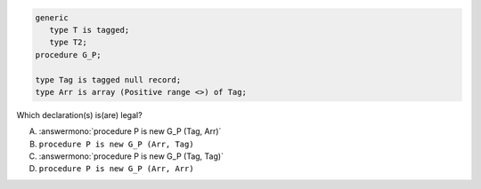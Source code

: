 .. code:: Ada

       generic
          type T is tagged;
          type T2;
       procedure G_P;
    
       type Tag is tagged null record;
       type Arr is array (Positive range <>) of Tag;

Which declaration(s) is(are) legal?

A. :answermono:`procedure P is new G_P (Tag, Arr)`
B. ``procedure P is new G_P (Arr, Tag)``
C. :answermono:`procedure P is new G_P (Tag, Tag)`
D. ``procedure P is new G_P (Arr, Arr)``

